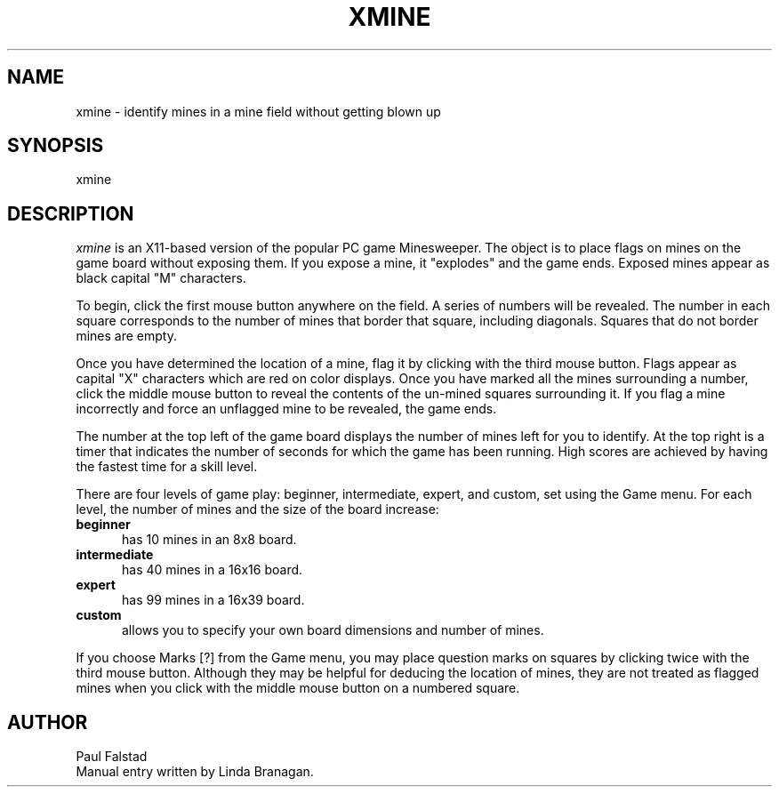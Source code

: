 .TH XMINE 1
.SH NAME
xmine \- identify mines in a mine field without getting blown up
.SH SYNOPSIS
.RB xmine
.SH DESCRIPTION
.I xmine
is an X11-based version of the popular PC game Minesweeper. The
object is to place flags on mines on the game board without exposing
them.  If you expose a mine, it "explodes" and the game ends.  Exposed
mines appear as black capital "M" characters.
.PP
To begin, click the first mouse button anywhere on the field.
A series of numbers will be revealed.  The number
in each square corresponds to the number of mines that border
that square, including diagonals.  Squares that do not border
mines are empty.
.PP
Once you have determined the location of a mine, flag it by
clicking with the third mouse button.  Flags appear as
capital "X" characters which are red on color displays.
Once you have marked
all the mines surrounding a number, click the middle mouse
button to reveal the contents of the un-mined squares surrounding
it.  If you flag a mine incorrectly and force an unflagged mine
to be revealed, the game ends.
.PP
The number at the top left of the game board displays the number
of mines left for you to identify.  At the top right is a timer
that indicates the number of seconds for which the game has
been running.  High scores are achieved by having the fastest
time for a skill level.
.PP
There are four levels of game play: beginner, intermediate,
expert, and custom, set using the Game menu.  For each level, the number of
mines and the size of the board increase:
.TP 5
.B beginner
has 10 mines in an 8x8 board.
.TP 5
.B intermediate
has 40 mines in a 16x16 board.
.TP 5
.B expert
has 99 mines in a 16x39 board.
.TP 5
.B custom
allows you to specify your own board dimensions and number of mines.
.PP
If you choose Marks [?] from the Game menu, you may place question
marks on squares by clicking twice with the third mouse button.
Although they may be helpful for deducing the location of mines,
they are not treated as flagged mines when you click with the middle
mouse button on a numbered square.
.SH AUTHOR
Paul Falstad
.br
Manual entry written by Linda Branagan.
